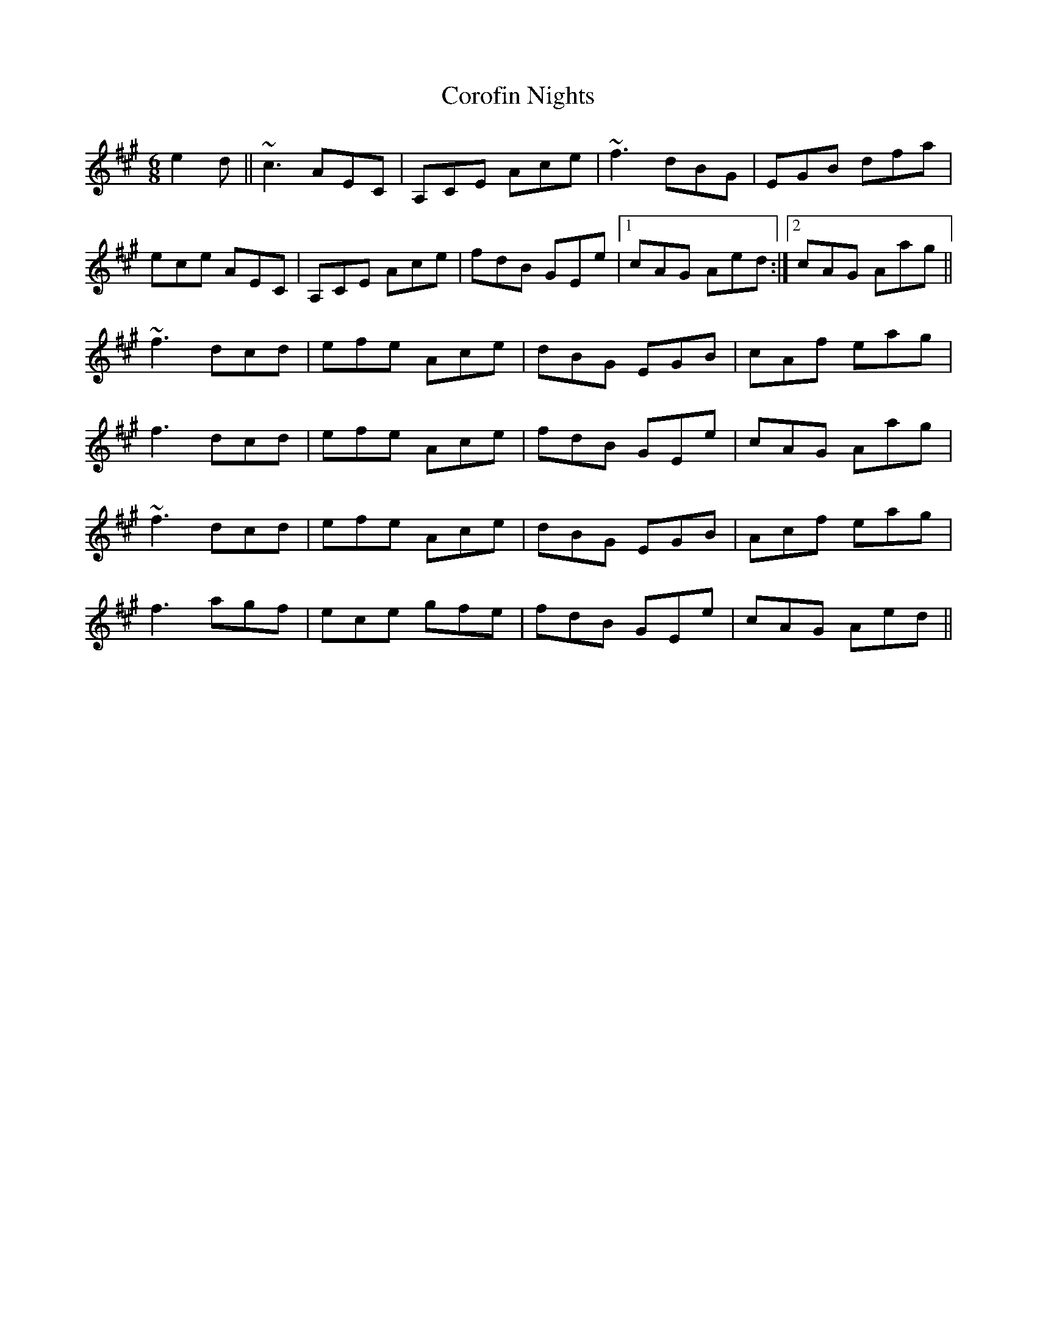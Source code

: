X: 8303
T: Corofin Nights
R: jig
M: 6/8
K: Amajor
e2d||~c3 AEC|A,CE Ace|~f3 dBG|EGB dfa|
ece AEC|A,CE Ace|fdB GEe|1 cAG Aed:|2 cAG Aag||
~f3 dcd|efe Ace|dBG EGB|cAf eag|
f3 dcd|efe Ace|fdB GEe|cAG Aag|
~f3 dcd|efe Ace|dBG EGB|Acf eag|
f3 agf|ece gfe|fdB GEe|cAG Aed||

